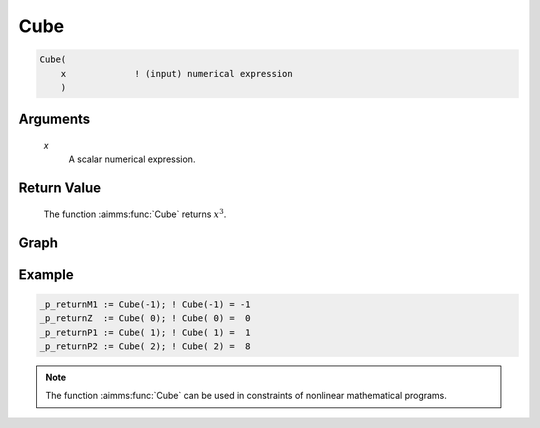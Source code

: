 .. aimms:function:: Cube(x)

.. _Cube:

Cube
====

.. code-block:: aimms

    Cube(
        x             ! (input) numerical expression
        )

Arguments
---------

    *x*
        A scalar numerical expression.

Return Value
------------

    The function :aimms:func:`Cube` returns :math:`x^3`.



Graph
-----------------

.. image:: images/cube.png
    :align: center


Example
-----------

.. code-block:: aimms

	_p_returnM1 := Cube(-1); ! Cube(-1) = -1
	_p_returnZ  := Cube( 0); ! Cube( 0) =  0
	_p_returnP1 := Cube( 1); ! Cube( 1) =  1
	_p_returnP2 := Cube( 2); ! Cube( 2) =  8

.. note::

    The function :aimms:func:`Cube` can be used in constraints of nonlinear
    mathematical programs.

.. seealso::

    The functions :aimms:func:`Power`, :aimms:func:`Sqr`, and :aimms:func:`Sqrt`. Arithmetic functions
    are discussed in full detail in :ref:`sec:expr.num.functions` of the `Language Reference <https://documentation.aimms.com/language-reference/index.html>`__.
